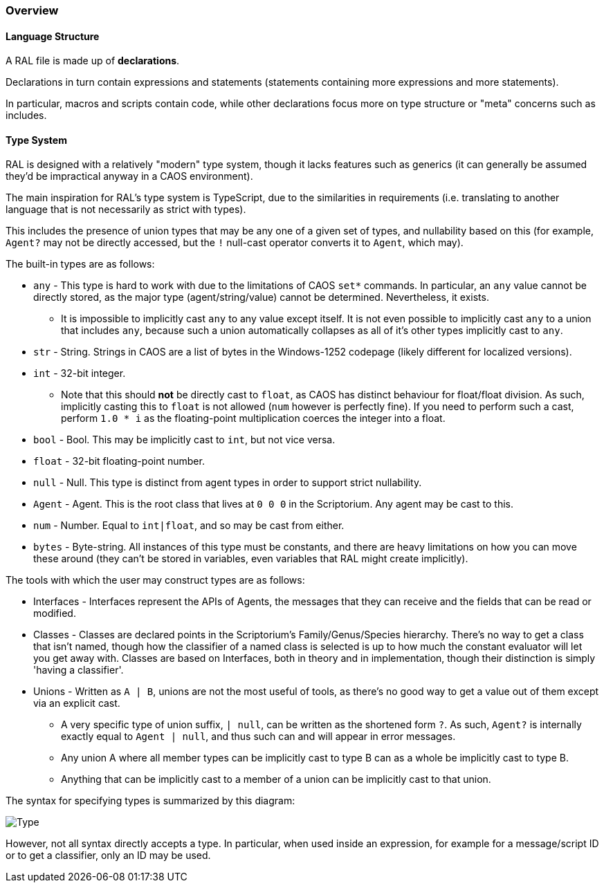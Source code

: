 ### Overview

#### Language Structure

A RAL file is made up of *declarations*.

Declarations in turn contain expressions and statements (statements containing more expressions and more statements).

In particular, macros and scripts contain code, while other declarations focus more on type structure or "meta" concerns such as includes.

#### Type System

RAL is designed with a relatively "modern" type system, though it lacks features such as generics (it can generally be assumed they'd be impractical anyway in a CAOS environment).

The main inspiration for RAL's type system is TypeScript, due to the similarities in requirements (i.e. translating to another language that is not necessarily as strict with types).

This includes the presence of union types that may be any one of a given set of types, and nullability based on this (for example, `Agent?` may not be directly accessed, but the `!` null-cast operator converts it to `Agent`, which may).

The built-in types are as follows:

* `any` - This type is hard to work with due to the limitations of CAOS `set*` commands. In particular, an `any` value cannot be directly stored, as the major type (agent/string/value) cannot be determined. Nevertheless, it exists.
** It is impossible to implicitly cast `any` to any value except itself.
    It is not even possible to implicitly cast `any` to a union that includes `any`, because such a union automatically collapses as all of it's other types implicitly cast to `any`.
* `str` - String. Strings in CAOS are a list of bytes in the Windows-1252 codepage (likely different for localized versions).
* `int` - 32-bit integer.
** Note that this should *not* be directly cast to `float`, as CAOS has distinct behaviour for float/float division.
    As such, implicitly casting this to `float` is not allowed (`num` however is perfectly fine).
    If you need to perform such a cast, perform `1.0 * i` as the floating-point multiplication coerces the integer into a float.
* `bool` - Bool. This may be implicitly cast to `int`, but not vice versa.
* `float` - 32-bit floating-point number.
* `null` - Null. This type is distinct from agent types in order to support strict nullability.
* `Agent` - Agent. This is the root class that lives at `0 0 0` in the Scriptorium. Any agent may be cast to this.
* `num` - Number. Equal to `int|float`, and so may be cast from either.
* `bytes` - Byte-string. All instances of this type must be constants, and there are heavy limitations on how you can move these around (they can't be stored in variables, even variables that RAL might create implicitly).

The tools with which the user may construct types are as follows:

* Interfaces - Interfaces represent the APIs of Agents, the messages that they can receive and the fields that can be read or modified.
* Classes - Classes are declared points in the Scriptorium's Family/Genus/Species hierarchy. There's no way to get a class that isn't named, though how the classifier of a named class is selected is up to how much the constant evaluator will let you get away with.
  Classes are based on Interfaces, both in theory and in implementation, though their distinction is simply 'having a classifier'.
* Unions - Written as `A | B`, unions are not the most useful of tools, as there's no good way to get a value out of them except via an explicit cast.
** A very specific type of union suffix, `| null`, can be written as the shortened form `?`.
    As such, `Agent?` is internally exactly equal to `Agent | null`, and thus such can and will appear in error messages.
** Any union A where all member types can be implicitly cast to type B can as a whole be implicitly cast to type B.
** Anything that can be implicitly cast to a member of a union can be implicitly cast to that union.

The syntax for specifying types is summarized by this diagram:

image::diagram/Type.png[]

However, not all syntax directly accepts a type. In particular, when used inside an expression, for example for a message/script ID or to get a classifier, only an ID may be used.
